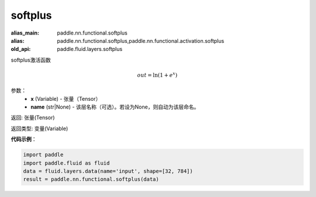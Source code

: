 .. _cn_api_fluid_layers_softplus:

softplus
-------------------------------

.. py:function:: paddle.fluid.layers.softplus(x,name=None)

:alias_main: paddle.nn.functional.softplus
:alias: paddle.nn.functional.softplus,paddle.nn.functional.activation.softplus
:old_api: paddle.fluid.layers.softplus



softplus激活函数

.. math::
    out = \ln(1 + e^{x})

参数：
    - **x** (Variable) - 张量（Tensor）
    - **name** (str|None) - 该层名称（可选）。若设为None，则自动为该层命名。

返回: 张量(Tensor)

返回类型: 变量(Variable)

**代码示例**：

.. code-block:: python

    import paddle
    import paddle.fluid as fluid
    data = fluid.layers.data(name='input', shape=[32, 784])
    result = paddle.nn.functional.softplus(data)

